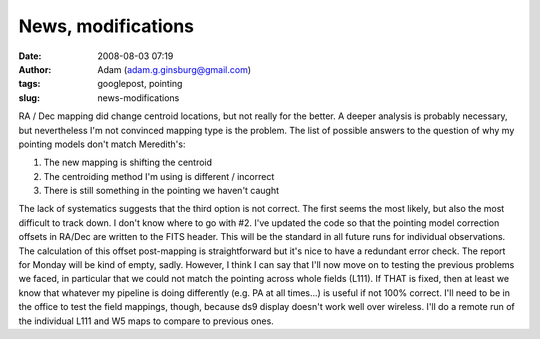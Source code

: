 News, modifications
###################
:date: 2008-08-03 07:19
:author: Adam (adam.g.ginsburg@gmail.com)
:tags: googlepost, pointing
:slug: news-modifications

RA / Dec mapping did change centroid locations, but not really for the
better. A deeper analysis is probably necessary, but nevertheless I'm
not convinced mapping type is the problem. The list of possible answers
to the question of why my pointing models don't match Meredith's:

#. The new mapping is shifting the centroid
#. The centroiding method I'm using is different / incorrect
#. There is still something in the pointing we haven't caught

The lack of systematics suggests that the third option is not correct.
The first seems the most likely, but also the most difficult to track
down. I don't know where to go with #2.
I've updated the code so that the pointing model correction offsets in
RA/Dec are written to the FITS header. This will be the standard in all
future runs for individual observations. The calculation of this offset
post-mapping is straightforward but it's nice to have a redundant error
check.
The report for Monday will be kind of empty, sadly. However, I think I
can say that I'll now move on to testing the previous problems we faced,
in particular that we could not match the pointing across whole fields
(L111). If THAT is fixed, then at least we know that whatever my
pipeline is doing differently (e.g. PA at all times...) is useful if not
100% correct.
I'll need to be in the office to test the field mappings, though,
because ds9 display doesn't work well over wireless. I'll do a remote
run of the individual L111 and W5 maps to compare to previous ones.

